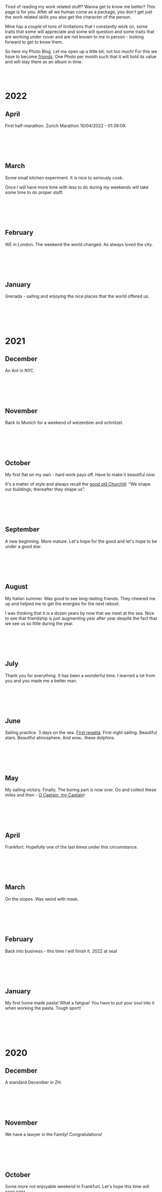 #+BEGIN_COMMENT
.. title: Photo Blog
.. slug: foto-blog
.. date: 2021-01-07 18:15:01 UTC+01:00
.. tags: 
.. category: 
.. link: 
.. description: 
.. type: text

#+END_COMMENT

#+BEGIN_EXPORT html
<br>
<br>
#+END_EXPORT

Tired of reading my work related stuff? Wanna get to know me
better? This page is for you. After all we human come as a package,
you don't get just the work related skills you also get the character of
the person. 

Mine has a couple of tons of limitations that I constantly work on,
some traits that some will appreciate and some will question and some
traits that are working under cover and are not known to me in
person - looking forward to get to know them.

So here my Photo Blog. Let me open up a little bit; not too much! For
this we have to become /[[https://en.wikipedia.org/wiki/Friendship][friends]]/. One Photo per month such that it
will hold its value and will stay there as an album in time.

#+BEGIN_EXPORT html
<br>
<br>
#+END_EXPORT

#+begin_export html
<!-- For Pictures side by side-->
<style>
 {
  box-sizing: border-box;
  margin-top: 60px;
  margin-bottom: 60px;
}

.column {
  float: left;
  width: 33.2%;
  padding: 0px;
}

.column2 {
  float: left;
  width: 50%;
  padding: 0px;
}

/* Clearfix (clear floats) */
.row::after {
  content: "";
  clear: both;
  display: table;
}
</style>


<!-- For Adapting Image size-->
<style>
img {
  display: block;
  margin-left: auto;
  margin-right: auto;
}
</style>

<!-- Try Flexbox -->
<style>
.reshape {
  width: 80px;
  height: 500px;
}
</style>
#+End_export


* 2022
  
** April

   First half-marathon. Zurich Marathon 10/04/2022 - 01:39:09.
   
   #+BEGIN_EXPORT html
   <br>
   <br>
   #+END_EXPORT

   #+begin_export html
    <img src="../../images/2022_april_half_marathon.JPG" class="center">
   #+end_export

   #+BEGIN_EXPORT html
   <br>
   <br>
   #+END_EXPORT
   
** March

   Some small kitchen experiment. It is nice to seriously cook.

   Once I will have more time with less to do during my weekends will
   take some time to do proper stuff.

   #+BEGIN_EXPORT html
   <br>
   <br>
   #+END_EXPORT
   
   #+begin_export html
    <img src="../../images/2022_march_cooking.jpg" class="center">
   #+end_export

   #+BEGIN_EXPORT html
   <br>
   <br>
   #+END_EXPORT
   

   

** February

   WE in London. The weekend the world changed. As always loved the
   city.

   #+BEGIN_EXPORT html
   <br>
   <br>
   #+END_EXPORT

#+begin_export html
 <img style="width:60%" src="../../images/feb2022.jpg" class="center">
#+end_export
   
   #+BEGIN_EXPORT html
   <br>
   <br>
   #+END_EXPORT
   

** January

   Grenada - sailing and enjoying the nice places that the world
   offered us.

   #+BEGIN_EXPORT html
   <br>
   <br>
   #+END_EXPORT

   #+begin_export html
<img style="width:60%" src="../../images/TobagoCays3.jpg">
   #+end_export

   #+BEGIN_EXPORT html
   <br>
   <br>
   #+END_EXPORT
   


* 2021

** December

   An Ant in NYC

   #+BEGIN_EXPORT html
   <br>
   <br>
   #+END_EXPORT

   #+begin_export html
<img style="width:60%" src="../../images/TopRock.jpg">
   #+end_export

   #+BEGIN_EXPORT html
   <br>
   <br>
   #+END_EXPORT
   
  
** November 

   Back to Munich for a weekend of weizenbier and schnitzel.

   #+BEGIN_EXPORT html
   <br>
   <br>
   #+END_EXPORT

   #+begin_export html
<img style="width:60%" src="../../images/2021-november-munich.jpg">
   #+end_export

   #+BEGIN_EXPORT html
   <br>
   <br>
   #+END_EXPORT
   

** October

   My first flat on my own - hard work pays off. Have to make it
   beautiful now.

   It's a matter of style and always recall the [[https://www.fengshuilondon.net/feng-shui-books-reviews/we-shape-our-buildings-thereafter-they-shape-us-winston-churchills-thinking-and-meaning-behind-it][good old Churchill]]:
   "We shape our buildings; thereafter they shape us".
   

   #+BEGIN_EXPORT html
   <br>
   <br>
   #+END_EXPORT

   #+begin_export html
<img style="width:60%" src="../../images/2021-october-first-flat.jpg">
   #+end_export

   #+BEGIN_EXPORT html
   <br>
   <br>
   #+END_EXPORT
   

** September

   A new beginning. More mature. Let's hope for the good and let's
   hope to be under a good star.

   #+BEGIN_EXPORT html
   <br>
   <br>
   #+END_EXPORT

   #+begin_export html
<img style="width:60%" src="../../images/2021-September-new-beginning.jpg">
   #+end_export

   #+BEGIN_EXPORT html
   <br>
   <br>
   #+END_EXPORT
   
  
** August

   My Italian summer. Was good to see long-lasting friends. They
   cheered me up and helped me to get the energies for the next
   reboot.
   
   I was thinking that it is a dozen years by now that we meet at
   the sea. Nice to see that friendship is just augmenting year after year
   despite the fact that we see us so little during the year.

   #+BEGIN_EXPORT html
   <br>
   <br>
   #+END_EXPORT

   #+begin_export html
<img style="width:60%" src="../../images/2021-august-italian-summer-oldFriends.jpg">
   #+end_export

   #+BEGIN_EXPORT html
   <br>
   <br>
   #+END_EXPORT


  
** July

   Thank you for everything. It has been a wonderful time. I learned
   a lot from you and you made me a better man.

   #+BEGIN_EXPORT html
   <br>
   <br>
   #+END_EXPORT

   #+begin_export html
<img style="width:60%" src="../../images/2021-july-thankyou.jpg">
   #+end_export

   #+BEGIN_EXPORT html
   <br>
   <br>
   #+END_EXPORT



** June

   Sailing practice. 3 days on the sea. [[https://www.youtube.com/watch?v=2qgDK66xVlI][First regatta]]. First night
   sailing. Beautiful stars. Beautiful atmosphere. And wow.. these
   dolphins.
   

#+BEGIN_EXPORT html
<br>
<br>
#+END_EXPORT

   #+begin_export html
<img style="width:60%" src="../../images/sailing1.jpg">
   #+end_export

#+BEGIN_EXPORT html
<br>
<br>
#+END_EXPORT

  
** May

   My sailing victory. Finally. The boring part is now over. Go and
   collect these miles and then - [[https://www.youtube.com/watch?v=-MyPudbMk1o][O Captain, my Captain]]!

#+BEGIN_EXPORT html
<br>
<br>
#+END_EXPORT

   #+begin_export html
<img style="width:60%" src="../../images/sayling_exam.png">
   #+end_export

#+BEGIN_EXPORT html
<br>
<br>
#+END_EXPORT


** April

   Frankfurt. Hopefully one of the last times under this circumstance.

#+BEGIN_EXPORT html
<br>
<br>
#+END_EXPORT

   #+begin_export html
<img style="width:60%" src="../../images/frankfurt.jpeg">
   #+end_export

#+BEGIN_EXPORT html
<br>
<br>
#+END_EXPORT

  
** March

   On the slopes. Was weird with mask. 

#+BEGIN_EXPORT html
<br>
<br>
#+END_EXPORT

   #+begin_export html
<img style="width:60%" src="../../images/sciare_maschera.jpg">
   #+end_export

#+BEGIN_EXPORT html
<br>
<br>
#+END_EXPORT
  

** February

   Back into business - this time I will finish it. 2022 at sea!

#+BEGIN_EXPORT html
<br>
<br>
#+END_EXPORT

   #+begin_export html
<img style="width:80%" src="../../images/WhatsApp Image 2021-02-11 at 20.53.58.jpeg">
   #+end_export

#+BEGIN_EXPORT html
<br>
<br>
#+END_EXPORT

  
** January

My first home made pasta! What a fatigue! You have to put your soul
into it when working the pasta. Tough sport!

#+BEGIN_EXPORT html
<br>
<br>
#+END_EXPORT

   #+begin_export html
<!-- Not working

<div class="row">
  <div class="column2">
    <img style="width:80%" class = "reshape" src="../../images/pasta1.jpeg">
  </div>
  <div class="column2">
    <img style="width:80%" class = "reshape" src="../../images/pasta2.jpeg">
  </div>
</div>

-->

<img style="width:60%" src="../../images/pasta1.jpeg">
   #+end_export

#+BEGIN_EXPORT html
<br>
<br>
#+END_EXPORT

* 2020

** December

   A standard December in ZH.

#+BEGIN_EXPORT html
<br>
<br>
#+END_EXPORT

   #+begin_export html
<img style="width:60%" src="../../images/2020_dec_a_swiss_winter.jpg">
   #+end_export

#+BEGIN_EXPORT html
<br>
<br>
#+END_EXPORT

  
** November

   We have a lawyer in the Family! Congratulations!

#+BEGIN_EXPORT html
<br>
<br>
#+END_EXPORT

   #+begin_export html
<img style="width:60%" src="../../images/2020_nov_a_lawyer_in_family.jpg">
   #+end_export

#+BEGIN_EXPORT html
<br>
<br>
#+END_EXPORT

  
** October

   Some more not enjoyable weekend in Frankfurt. Let's hope this time
   will soon pass.

#+BEGIN_EXPORT html
<br>
<br>
#+END_EXPORT

   #+begin_export html
<img style="width:60%" src="../../images/2020_oct_stressful_frankfurt.jpg">
   #+end_export

#+BEGIN_EXPORT html
<br>
<br>
#+END_EXPORT


** September

   Back to ZH. Was a fun September. Some good evenings with friends
   and the beautiful Tutanchamun.

#+BEGIN_EXPORT html
<br>
<br>
#+END_EXPORT

   #+begin_export html
<img style="width:60%" src="../../images/2020_sept_tutanchamon.jpg">
   #+end_export

#+BEGIN_EXPORT html
<br>
<br>
#+END_EXPORT

  
** August

   Some grill nights at the sea.

#+BEGIN_EXPORT html
<br>
<br>
#+END_EXPORT

   #+begin_export html
<img style="width:60%" src="../../images/2020_aug_grill_nights_at_sea.jpg">
   #+end_export

#+BEGIN_EXPORT html
<br>
<br>
#+END_EXPORT


** July

   My Tuscany break. What a beautiful landscape. Possibly one of the
   best car-tours you can do.

#+BEGIN_EXPORT html
<br>
<br>
#+END_EXPORT

   #+begin_export html
<img style="width:60%" src="../../images/2020_july_my_tuscany.jpg">
   #+end_export

#+BEGIN_EXPORT html
<br>
<br>
#+END_EXPORT


** June

   Still ok and improvement. Pandemic starts to slow down. First
   trials of freedom in Milan Hinterland.
   
#+BEGIN_EXPORT html
<br>
<br>
#+END_EXPORT

   #+begin_export html
<img style="width:60%" src="../../images/2020_june_first_freedom_trials.jpg">
   #+end_export

#+BEGIN_EXPORT html
<br>
<br>
#+END_EXPORT

  
** May

   It seems that G*d decided to sit on our side of the table. May it
   continue as that. In the meanwhile pandemic is still going
   on. Tough period.

#+BEGIN_EXPORT html
<br>
<br>
#+END_EXPORT

   #+begin_export html
<img style="width:60%" src="../../images/2020_may_still_pandemics.jpg">
   #+end_export

#+BEGIN_EXPORT html
<br>
<br>
#+END_EXPORT

  
** April

   Bad times are continuing. Plus a global pandemic started. Have to
   improvise. 

#+BEGIN_EXPORT html
<br>
<br>
#+END_EXPORT

   #+begin_export html
<img style="width:60%" src="../../images/2020_april_bad_times_plus_pandemics.jpg">
   #+end_export

#+BEGIN_EXPORT html
<br>
<br>
#+END_EXPORT

  
** March

   And here the shock arrived. What a hit. You discover yourself when
   life hits you that hard.

#+BEGIN_EXPORT html
<br>
<br>
#+END_EXPORT

   #+begin_export html
<img style="width:60%" src="../../images/2020_march_bad_times.jpg">
   #+end_export

#+BEGIN_EXPORT html
<br>
<br>
#+END_EXPORT

  
** February

   Florence - II. Always with family but another branch.

#+BEGIN_EXPORT html
<br>
<br>
#+END_EXPORT

   #+begin_export html
<img style="width:60%" src="../../images/2020_feb_FlorenceII.jpg">
   #+end_export

#+BEGIN_EXPORT html
<br>
<br>
#+END_EXPORT

  
** January

   Munich new year.  With a very dear friend of mine.

#+BEGIN_EXPORT html
<br>
<br>
#+END_EXPORT

   #+begin_export html
<img style="width:60%" src="../../images/2020_jan_munich_new_year.jpg">
   #+end_export

#+BEGIN_EXPORT html
<br>
<br>
#+END_EXPORT

  
* 2019    

** December

   Verona. It's really the city of love. Very romantic. Beautiful day.

 #+BEGIN_EXPORT html
 <br>
 <br>
 #+END_EXPORT

    #+begin_export html
 <img style="width:60%" src="../../images/2019_Dec_Verona.jpg">
    #+end_export

 #+BEGIN_EXPORT html
 <br>
 <br>
 #+END_EXPORT


** November

   Frankfurt times are looming.

#+BEGIN_EXPORT html
<br>
<br>
#+END_EXPORT

   #+begin_export html
<img style="width:60%" src="../../images/2019_nov_FrankfurtI.jpg">
   #+end_export

#+BEGIN_EXPORT html
<br>
<br>
#+END_EXPORT

  
** October

   Second graduation. 

#+BEGIN_EXPORT html
<br>
<br>
#+END_EXPORT

   #+begin_export html
<img style="width:60%" src="../../images/2019_okt_gradII.png">
   #+end_export

#+BEGIN_EXPORT html
<br>
<br>
#+END_EXPORT

  
** September

   New beginning. ZH part II. Have slowly to make order of my working
   life and start it very seriously. Decided to eventually go with IT.

   Let's build that castle. 

#+BEGIN_EXPORT html
<br>
<br>
#+END_EXPORT

   #+begin_export html
<img style="width:60%" src="../../images/2019_sept_.new_begin.jpg">
   #+end_export

#+BEGIN_EXPORT html
<br>
<br>
#+END_EXPORT


** August

   Still in London experiencing "The City".
   
#+BEGIN_EXPORT html
<br>
<br>
#+END_EXPORT

   #+begin_export html
<img style="width:60%" src="../../images/2019_aug_more_london.jpg">
   #+end_export

#+BEGIN_EXPORT html
<br>
<br>
#+END_EXPORT

  
** July

   London times. You recall the bagel's. And all of the markets
   places. Love that city. Would eventually live there for some longer
   period at some point.
   
#+BEGIN_EXPORT html
<br>
<br>
#+END_EXPORT

   #+begin_export html
<img style="width:60%" src="../../images/2019_july_london_arrival.jpg">
   #+end_export

#+BEGIN_EXPORT html
<br>
<br>
#+END_EXPORT

  
** June

   Rome break. What a beautiful city. Beautiful and authentic. And the
   people there. Just outstanding. I don't think I can ever live here
   but the to visit it is always an outstanding place.

#+BEGIN_EXPORT html
<br>
<br>
#+END_EXPORT

   #+begin_export html
<img style="width:60%" src="../../images/2019_june_rome.jpg">
   #+end_export

#+BEGIN_EXPORT html
<br>
<br>
#+END_EXPORT

  
** May

   Slovakia. First time. Was happy to meet the family. 

#+BEGIN_EXPORT html
<br>
<br>
#+END_EXPORT

   #+begin_export html
<img style="width:60%" src="../../images/2019_may_slovakia_I.png">
   #+end_export

#+BEGIN_EXPORT html
<br>
<br>
#+END_EXPORT

  
** April

   Back to ZH. Seeing old friends.

#+BEGIN_EXPORT html
<br>
<br>
#+END_EXPORT

   #+begin_export html
<img style="width:60%" src="../../images/2019_april_back_ZH.jpg">
   #+end_export

#+BEGIN_EXPORT html
<br>
<br>
#+END_EXPORT

  
** March

   Florence with family. Some special day to celebrate. 

#+BEGIN_EXPORT html
<br>
<br>
#+END_EXPORT

   #+begin_export html
<img style="width:60%" src="../../images/2019_march_Florence1.jpg">
   #+end_export

#+BEGIN_EXPORT html
<br>
<br>
#+END_EXPORT

  
** February

   That flat was fun. I loved it; it really had its charm. Some person
   that was there with me some time had a different opinion but I have
   good memories of it... and of the souppine I had to eat every
   second day ahah.

#+BEGIN_EXPORT html
<br>
<br>
#+END_EXPORT

   #+begin_export html
<img style="width:60%" src="../../images/2019_feb_gallen_flat.jpg">
   #+end_export

#+BEGIN_EXPORT html
<br>
<br>
#+END_EXPORT

  
** January

   Leaving IL. Such a beautiful months. Let's hope to see you soon
   again.
   
#+BEGIN_EXPORT html
<br>
<br>
#+END_EXPORT

   #+begin_export html
<img style="width:60%" src="../../images/2019_january_leaving_IL.jpg">
   #+end_export

#+BEGIN_EXPORT html
<br>
<br>
#+END_EXPORT


* 2018    

** December

   IL skies. Deep into my heart.

 #+BEGIN_EXPORT html
 <br>
 <br>
 #+END_EXPORT

    #+begin_export html
 <img style="width:60%" src="../../images/2018_dicember_IL_skies.jpg">
    #+end_export

 #+BEGIN_EXPORT html
 <br>
 <br>
 #+END_EXPORT

** November

   Hahaha funny University campus. I like the mindset of Israeli. Big
   difference in comparison to CH. At the library it was always cat invasion.

   
#+BEGIN_EXPORT html
<br>
<br>
#+END_EXPORT

   #+begin_export html
<img style="width:60%" src="../../images/2018_novembre_IL_library.jpg">
   #+end_export

#+BEGIN_EXPORT html
<br>
<br>
#+END_EXPORT

** October

   Back in IL. Enjoying the time, the culture and the food.
   
#+BEGIN_EXPORT html
<br>
<br>
#+END_EXPORT

   #+begin_export html
<img style="width:60%" src="../../images/2018_oktober_IL_food.jpg">
   #+end_export

#+BEGIN_EXPORT html
<br>
<br>
#+END_EXPORT

** September

   Another quick break in Italy. Another break at Sacro Monte.  
   
#+BEGIN_EXPORT html
<br>
<br>
#+END_EXPORT

   #+begin_export html
<img style="width:60%" src="../../images/2018_settembre_sacr_monte_break.jpg">
   #+end_export

#+BEGIN_EXPORT html
<br>
<br>
#+END_EXPORT

** August

   Exploring the country. By now it's the 6th time in
   Jerusalem. I can go around the old-city with no map.
   
#+BEGIN_EXPORT html
<br>
<br>
#+END_EXPORT

   #+begin_export html
<img style="width:60%" src="../../images/2018_agosto_travel_IL.jpg">
   #+end_export

#+BEGIN_EXPORT html
<br>
<br>
#+END_EXPORT

** July

   Still, here. Enjoying TLV and my US friends. I love US people. Very
   different mindset in comparison to EU people. 
   
#+BEGIN_EXPORT html
<br>
<br>
#+END_EXPORT

   #+begin_export html
<img style="width:60%" src="../../images/2018_luglio_more_TLV.jpg">
   #+end_export

#+BEGIN_EXPORT html
<br>
<br>
#+END_EXPORT

** June

   And suddenly you are in the land of milk and honey.  I don't know
   why and how it exactly happened but I feel emotionally attached to
   this land. [[https://www.youtube.com/watch?v=xWx3R7WaAQY][Kan zeh bayit, Kan zeh lev]]. 
   
   
#+BEGIN_EXPORT html
<br>
<br>
#+END_EXPORT

   #+begin_export html
<img style="width:60%" src="../../images/2018_giugno_israel_arrival.jpg">
   #+end_export

#+BEGIN_EXPORT html
<br>
<br>
#+END_EXPORT

** May

   Praha. Same friends. It's becoming a pattern. Beautiful city. One
   of the best in EU I would say. 
   
#+BEGIN_EXPORT html
<br>
<br>
#+END_EXPORT

   #+begin_export html
<img style="width:60%" src="../../images/2018_maggio_praga.jpg">
   #+end_export

#+BEGIN_EXPORT html
<br>
<br>
#+END_EXPORT

** April

   April. The first romantic birthday. Something beautiful has started.
   
#+BEGIN_EXPORT html
<br>
<br>
#+END_EXPORT

   #+begin_export html
<img style="width:60%" src="../../images/2018_april_first_romantic.jpg">
   #+end_export

#+BEGIN_EXPORT html
<br>
<br>
#+END_EXPORT

** March

   Back to reality and Switzerland. Some sking trips and meeting new
   nice people. 
   
#+BEGIN_EXPORT html
<br>
<br>
#+END_EXPORT

   #+begin_export html
<img style="width:60%" src="../../images/2018_march_back_swiss.jpg">
   #+end_export

#+BEGIN_EXPORT html
<br>
<br>
#+END_EXPORT

** February

   Too many experiences this month. It's the beauty of
   traveling. Let's put an anonymous picture. Seem like relaxing but
   it was not most of the time. Beautiful times and plenty of memories.
   
#+BEGIN_EXPORT html
<br>
<br>
#+END_EXPORT

   #+begin_export html
<img style="width:60%" src="../../images/2018_febbraio_thai_break.jpg">
   #+end_export

#+BEGIN_EXPORT html
<br>
<br>
#+END_EXPORT

** January

   What to say. /Vietnam vo dich/?!
   
#+BEGIN_EXPORT html
<br>
<br>
#+END_EXPORT

   #+begin_export html
   <img style="width:60%" src="../../images/2018_gennaio_vitnam_vo_dich.jpg">
   #+end_export

#+BEGIN_EXPORT html
<br>
<br>
#+END_EXPORT

     
  
        
  
   

* 2017

** December

   First Graduation. The end of a cyclus and a new that started well.

 #+BEGIN_EXPORT html
 <br>
 <br>
 #+END_EXPORT

    #+begin_export html
 <img style="width:60%" src="../../images/2017_dicembre_graduation.jpg">
    #+end_export

 #+BEGIN_EXPORT html
 <br>
 <br>
 #+END_EXPORT


** November

   London. It's London. Commodity course with "il fesso".
   Hahah fun time. And what a great city. 
   
#+BEGIN_EXPORT html
<br>
<br>
#+END_EXPORT

   #+begin_export html
<img style="width:60%" src="../../images/2017_novembre_london.jpg">
   #+end_export

#+BEGIN_EXPORT html
<br>
<br>
#+END_EXPORT


** October

   Madrid. Ahhh what a great city. I loved it. We were a very nice
   group of friends and I really enjoyed that travel. Best atmosphere.
   
#+BEGIN_EXPORT html
<br>
<br>
#+END_EXPORT

   #+begin_export html
<img style="width:60%" src="../../images/2017_ottobre_madrid.jpg">
   #+end_export

#+BEGIN_EXPORT html
<br>
<br>
#+END_EXPORT

** September

   Santis. And a new beginning with many nice people.

#+BEGIN_EXPORT html
<br>
<br>
#+END_EXPORT

   #+begin_export html
<img style="width:60%" src="../../images/2017_settembre_santis.jpg">
   #+end_export

#+BEGIN_EXPORT html
<br>
<br>
#+END_EXPORT

** August

   Barcelona. Was a particular experience and very nice city.

#+BEGIN_EXPORT html
<br>
<br>
#+END_EXPORT

   #+begin_export html
<img style="width:60%" src="../../images/2017_agosto_barcelona.jpg">
   #+end_export

#+BEGIN_EXPORT html
<br>
<br>
#+END_EXPORT


** July

   A break home. The sacro monte. The place my mum loves and the one
   that makes her feel home. I wonder what such place will be for me
   in a couple of years.
   
#+BEGIN_EXPORT html
<br>
<br>
#+END_EXPORT

   #+begin_export html
<img style="width:60%" src="../../images/2017_luglio_sacro_monte.jpg">
   #+end_export

#+BEGIN_EXPORT html
<br>
<br>
#+END_EXPORT

** June

   [[https://www.youtube.com/watch?v=gWf5dhzWEJ0][Berlin.. du weisst ich liebe dich]].

   Just kidding not my kind of city. But I always enjoyed the time
   there with friends. 

   
#+BEGIN_EXPORT html
<br>
<br>
#+END_EXPORT

   #+begin_export html
<img style="width:60%" src="../../images/2017_giugno_berlin.jpg">
   #+end_export

#+BEGIN_EXPORT html
<br>
<br>
#+END_EXPORT

** May

   Hong Kong. Was fun to see that world. Go around the city by my own
   and be at the exhibition.

   
#+BEGIN_EXPORT html
<br>
<br>
#+END_EXPORT

   #+begin_export html
<img style="width:60%" src="../../images/2017_maggio_HK.jpg">
   #+end_export

#+BEGIN_EXPORT html
<br>
<br>
#+END_EXPORT

